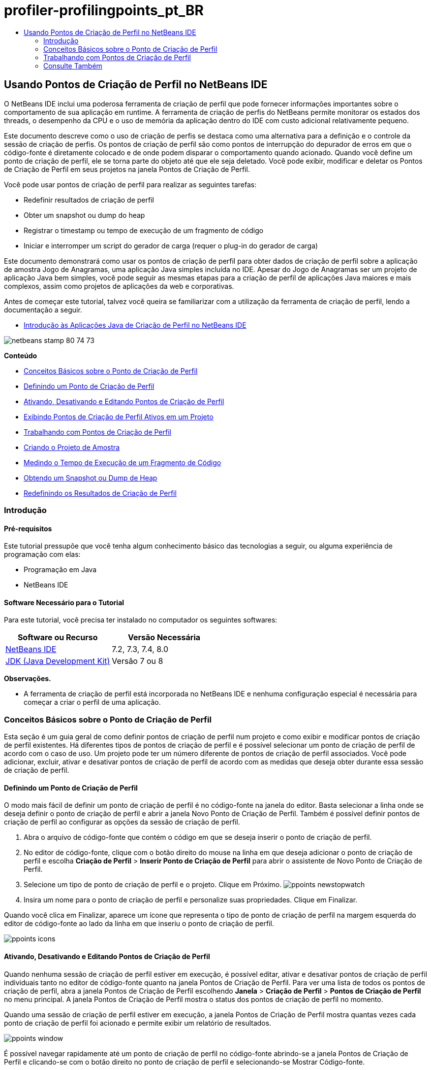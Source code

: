 // 
//     Licensed to the Apache Software Foundation (ASF) under one
//     or more contributor license agreements.  See the NOTICE file
//     distributed with this work for additional information
//     regarding copyright ownership.  The ASF licenses this file
//     to you under the Apache License, Version 2.0 (the
//     "License"); you may not use this file except in compliance
//     with the License.  You may obtain a copy of the License at
// 
//       http://www.apache.org/licenses/LICENSE-2.0
// 
//     Unless required by applicable law or agreed to in writing,
//     software distributed under the License is distributed on an
//     "AS IS" BASIS, WITHOUT WARRANTIES OR CONDITIONS OF ANY
//     KIND, either express or implied.  See the License for the
//     specific language governing permissions and limitations
//     under the License.
//

= profiler-profilingpoints_pt_BR
:jbake-type: page
:jbake-tags: old-site, needs-review
:jbake-status: published
:keywords: Apache NetBeans  profiler-profilingpoints_pt_BR
:description: Apache NetBeans  profiler-profilingpoints_pt_BR
:toc: left
:toc-title:

== Usando Pontos de Criação de Perfil no NetBeans IDE

O NetBeans IDE inclui uma poderosa ferramenta de criação de perfil que pode fornecer informações importantes sobre o comportamento de sua aplicação em runtime. A ferramenta de criação de perfis do NetBeans permite monitorar os estados dos threads, o desempenho da CPU e o uso de memória da aplicação dentro do IDE com custo adicional relativamente pequeno.

Este documento descreve como o uso de criação de perfis se destaca como uma alternativa para a definição e o controle da sessão de criação de perfis. Os pontos de criação de perfil são como pontos de interrupção do depurador de erros em que o código-fonte é diretamente colocado e de onde podem disparar o comportamento quando acionado. Quando você define um ponto de criação de perfil, ele se torna parte do objeto até que ele seja deletado. Você pode exibir, modificar e deletar os Pontos de Criação de Perfil em seus projetos na janela Pontos de Criação de Perfil.

Você pode usar pontos de criação de perfil para realizar as seguintes tarefas:

* Redefinir resultados de criação de perfil
* Obter um snapshot ou dump do heap
* Registrar o timestamp ou tempo de execução de um fragmento de código
* Iniciar e interromper um script do gerador de carga (requer o plug-in do gerador de carga)

Este documento demonstrará como usar os pontos de criação de perfil para obter dados de criação de perfil sobre a aplicação de amostra Jogo de Anagramas, uma aplicação Java simples incluída no IDE. Apesar do Jogo de Anagramas ser um projeto de aplicação Java bem simples, você pode seguir as mesmas etapas para a criação de perfil de aplicações Java maiores e mais complexos, assim como projetos de aplicações da web e corporativas.

Antes de começar este tutorial, talvez você queira se familiarizar com a utilização da ferramenta de criação de perfil, lendo a documentação a seguir.

* link:profiler-intro.html[Introdução às Aplicações Java de Criação de Perfil no NetBeans IDE]

image:netbeans-stamp-80-74-73.png[title="O conteúdo desta página se aplica ao NetBeans IDE 7.2, 7.3, 7.4 e 8.0"]

*Conteúdo*

* link:#01[Conceitos Básicos sobre o Ponto de Criação de Perfil]
* link:#01a[Definindo um Ponto de Criação de Perfil]
* link:#01b[Ativando, Desativando e Editando Pontos de Criação de Perfil]
* link:#01c[Exibindo Pontos de Criação de Perfil Ativos em um Projeto]
* link:#02[Trabalhando com Pontos de Criação de Perfil]
* link:#02a[Criando o Projeto de Amostra]
* link:#02b[Medindo o Tempo de Execução de um Fragmento de Código]
* link:#02c[Obtendo um Snapshot ou Dump de Heap]
* link:#02d[Redefinindo os Resultados de Criação de Perfil]

=== Introdução

==== Pré-requisitos

Este tutorial pressupõe que você tenha algum conhecimento básico das tecnologias a seguir, ou alguma experiência de programação com elas:

* Programação em Java
* NetBeans IDE

==== Software Necessário para o Tutorial

Para este tutorial, você precisa ter instalado no computador os seguintes softwares:

|===
|Software ou Recurso |Versão Necessária 

|link:https://netbeans.org/downloads/index.html[NetBeans IDE] |7.2, 7.3, 7.4, 8.0 

|link:http://www.oracle.com/technetwork/java/javase/downloads/index.html[JDK (Java Development Kit)] |Versão 7 ou 8 
|===

*Observações.*

* A ferramenta de criação de perfil está incorporada no NetBeans IDE e nenhuma configuração especial é necessária para começar a criar o perfil de uma aplicação.

=== Conceitos Básicos sobre o Ponto de Criação de Perfil

Esta seção é um guia geral de como definir pontos de criação de perfil num projeto e como exibir e modificar pontos de criação de perfil existentes. Há diferentes tipos de pontos de criação de perfil e é possível selecionar um ponto de criação de perfil de acordo com o caso de uso. Um projeto pode ter um número diferente de pontos de criação de perfil associados. Você pode adicionar, excluir, ativar e desativar pontos de criação de perfil de acordo com as medidas que deseja obter durante essa sessão de criação de perfil.

==== Definindo um Ponto de Criação de Perfil

O modo mais fácil de definir um ponto de criação de perfil é no código-fonte na janela do editor. Basta selecionar a linha onde se deseja definir o ponto de criação de perfil e abrir a janela Novo Ponto de Criação de Perfil. Também é possível definir pontos de criação de perfil ao configurar as opções da sessão de criação de perfil.

1. Abra o arquivo de código-fonte que contém o código em que se deseja inserir o ponto de criação de perfil.
2. No editor de código-fonte, clique com o botão direito do mouse na linha em que deseja adicionar o ponto de criação de perfil e escolha *Criação de Perfil* > *Inserir Ponto de Criação de Perfil* para abrir o assistente de Novo Ponto de Criação de Perfil.
3. Selecione um tipo de ponto de criação de perfil e o projeto. Clique em Próximo.
image:ppoints-newstopwatch.png[title="Tela da caixa de diálogo Novo Ponto de Criação de Perfil"]
4. Insira um nome para o ponto de criação de perfil e personalize suas propriedades. Clique em Finalizar.

Quando você clica em Finalizar, aparece um ícone que representa o tipo de ponto de criação de perfil na margem esquerda do editor de código-fonte ao lado da linha em que inseriu o ponto de criação de perfil.

image:ppoints-icons.png[title="Anotações dos Pontos de Criação de Perfil na margem do editor de código-fonte"]

==== Ativando, Desativando e Editando Pontos de Criação de Perfil

Quando nenhuma sessão de criação de perfil estiver em execução, é possível editar, ativar e desativar pontos de criação de perfil individuais tanto no editor de código-fonte quanto na janela Pontos de Criação de Perfil. Para ver uma lista de todos os pontos de criação de perfil, abra a janela Pontos de Criação de Perfil escolhendo *Janela* > *Criação de Perfil* > *Pontos de Criação de Perfil* no menu principal. A janela Pontos de Criação de Perfil mostra o status dos pontos de criação de perfil no momento.

Quando uma sessão de criação de perfil estiver em execução, a janela Pontos de Criação de Perfil mostra quantas vezes cada ponto de criação de perfil foi acionado e permite exibir um relatório de resultados.

image:ppoints-window.png[title="Tela da janela Pontos de Criação de Perfil"]

É possível navegar rapidamente até um ponto de criação de perfil no código-fonte abrindo-se a janela Pontos de Criação de Perfil e clicando-se com o botão direito no ponto de criação de perfil e selecionando-se Mostrar Código-fonte.

Para modificar o status ou as definições de um ponto de criação de perfil, execute uma das etapas a seguir.

* No editor de código-fonte, clique com o botão direito no ícone do ponto de criação de perfil e selecione Pontos de Criação de Perfil no menu pop-up.
* Na janela Pontos de Criação de Perfil, selecione um ponto de criação de perfil e usar a barra de ferramentas para editar, remover, ativar ou desativar o ponto de criação de perfil.

Ou então, clique com o botão direito no nome do ponto de criação de perfil e selecione um comando no menu pop-up.

Se você optar por editar um ponto de criação de perfil, será aberta a caixa de diálogo Personalizar Ponto de Criação de Perfil.

image:ppoints-customize.png[title="Tela da caixa de diálogo Personalizar Ponto de Criação de Perfil"]

==== Exibindo Pontos de Criação de Perfil Ativos em um Projeto

É possível usar pontos de criação de perfil ao analisar o uso de memória ou o desempenho da aplicação. Ao selecionar a tarefa de criação de perfil, você pode mostrar os pontos de criação de perfil ativos e ativados para a sessão de criação de perfil.

1. Clique com o botão direito do mouse no nó e escolha Perfil para abrir a caixa de diálogo Selecionar Tarefa de Criação de Perfil.
2. Selecione a tarefa de criação de perfil (CPU ou Memória).
3. Selecione *Avançado (instrumentado)*.
4. Clique em *Mostrar Pontos de Criação de Perfil ativos* no painel de definições.

O link para mostrar pontos de perfil ativos só está disponível quando a opção de criação de perfil Avançado está selecionada.

image:points-active.png[title="Tela da caixa de diálogo Pontos de Criação de Perfil Ativos"]

Quando você clica em Mostrar Pontos de Criação de Perfil ativos, é aberta uma caixa de diálogo que lista todos os pontos de criação de perfil definidos no projeto. Os pontos de criação de perfil definidos, mas desativados ficam cinza.

*Observação.* Se quiser ativar, desativar ou personalizar as definições de um ponto de criação de perfil, abra a janela de Pontos de Criação de Perfil ou localize o ponto de criação de perfil no projeto.

=== Trabalhando com Pontos de Criação de Perfil

Nesta seção você criará um projeto de amostra e, em seguida, definirá diferentes pontos de criação de perfil no código-fonte. Este exercício demonstrará como usar os diferentes pontos de criação de perfil.

==== Criando o Projeto de Amostra

Neste documento você usará os pontos de criação de perfil ao criar o perfil da aplicação de amostra Jogo de Anagramas. Para fazer isto, primeiro use o assistente Novo Projeto para criar a aplicação de amostra.

Para criar a aplicação Jogo de Anagramas execute as seguintes etapas.

1. Escolha Arquivo > Novo Projeto no menu principal.
2. No assistente Novos Projetos, selecione a categoria Amostras > Java.
3. Selecione o projeto Jogo de Anagramas.
4. Selecione uma localização para o projeto. Clique em Finalizar.

Quando você clica em Finalizar, o IDE cria o projeto de amostra Jogo de Anagramas.

5. Escolha Executar >Definir Projeto Principal > Jogo de Anagramas do menu principal.

Depois que você definir o projeto como o principal você pode ver o nome do projeto Jogo de Anagramas em negrito na janela Projetos. Por default, ao usar o IDE para criar o perfil de um projeto, o IDE criará o perfil do projeto principal. Se nenhum projeto estiver definido como o projeto principal, o IDE irá criar o perfil do projeto selecionado na janela Projetos.

==== Medindo o Tempo de Execução de um Fragmento de Código

Usa-se o ponto de criação de perfil Cronômetro para recuperar timestamps quando o ponto de criação de perfil for acessado. Também é possível usar o ponto de criação de perfil de Cronômetro para medir quanto dura a execução de um fragmento de código calculando-se a diferença entre dois timestamps. É possível definir qualquer número de pontos de criação de perfil de cronômetro.

Ao definir um ponto de criação de perfil de Cronômetro, você escolhe um dos tipos a seguir.

* *Timestamp.* Este tipo recupera um timestamp quando o ponto de criação de perfil for acessado.
* *Timestamp e Duração.* Este tipo permite que você meça quanto tempo leva para executar um fragmento de código. Você especifica o fragmento de código que se deseja medir definindo um ponto de criação de perfil de Cronômetro no ponto em que deseja o início da medição e outro ponto de criação de perfil de cronômetro onde se deseja o término da medição. Os pontos de início e término do cronômetro são emparelhados por seus nomes.

Para medir o tempo de execução de um fragmento de código, execute as seguintes etapas.

1. Abra a classe `Anagrams.java` no editor, expandindo o pacote do código-fonte `com.toy.anagrams.ui` e clicando duas vezes em `Anagrams.java`.
2. Localize a linha no código-fonte onde se deseja iniciar a medição - por exemplo, na linha 54.
3. Clique com o botão direito do mouse na linha e escolha *Criação de Perfil > Inserir Ponto de Criação de Perfil* no menu pop-up.
4. Selecione *Cronômetro* como Tipo de Ponto de Criação de Perfil. Clique em Próximo.
5. Selecione *Timestamp e duração* como Definição.

Quando escolher Timestamp e duração, a caixa de diálogo definirá automaticamente o cronômetro para iniciar no começo da linha de código até o final no término da linha seguinte. É possível modificar as linhas em que o cronômetro inicia e termina.

6. Modifique a definição de *Localização (fim)* para alterar a linha final para algumas linhas depois da linha de início. Clique em Finalizar.
image:stopwatch-dialog.png[title="Tela da caixa de diálogo Novo Ponto de Criação de Perfil"]

Quando se define o ponto de criação de perfil, as anotações do ponto inicial e do ponto final aparecem na margem esquerda do editor.

image:ppoints-editor-stopwatch.png[title="Pontos de criação de perfil ativos para a sessão de criação de perfil"]

Se você abrir a janela Pontos de Criação de Perfil verá que o ponto de criação de perfil do cronômetro é adicionado à lista.

7. Clique em Criação de Perfil do Projeto Principal na barra de ferramentas.
8. Na caixa de diálogo Selecionar Tarefa de Criação de Perfil, clique na tarefa de criação de perfil *CPU* e selecione a opção *Avançado (instrumentado)*.
image:select-profiling-task1.png[title="Caixa de diálogo Selecionar Tarefa de Criação de Perfil"]

*Observação.* Os pontos de criação de perfil podem ser usados ao analisar o desempenho ou uso de memória.

9. Selecione *Usar Pontos de Criação de Perfil definidos.* Clique em Executar para iniciar a sessão de criação de perfil.

Se você clicar em *Mostrar pontos de criação de perfil ativos* você pode exibir os pontos de criação de perfil que são ativados para a sessão de criação de perfil.

image:ppoints-profile-stopwatch-act.png[title="Pontos de criação de perfil ativos para a sessão de criação de perfil"]

Quando você clica em Executar, o IDE inicia a aplicação Jogos de Anagramas e começa a sessão de criação de perfil. Ao abrir a janela Pontos de Criação de Perfil, você pode ver se o ponto de criação de perfil de cronômetro foi atingido. Depois de atingido o ponto de criação de perfil, é possível clicar no *relatório* na coluna Resultados da janela para abrir a janela que exibe os dados sobre o ponto de criação de perfil e o tempo para executar o fragmento de código entre o início e o fim dos pontos de criação de perfil de cronômetro.

image:ppoints-result-stopwatch.png[title="Tela do relatório de resultados do ponto de criação de perfil do Cronômetro"]

*Observação.* Se esta for a primeira vez que você está criando um perfil de um projeto, consulte link:profiler-intro.html[Introdução à Criação de Perfil das Aplicações Java no NetBeans IDE] para obter detalhes sobre calibração e integração do profiler.

==== Obtendo um Snapshot ou Dump de Heap

Se você deseja capturar dados de criação de perfil em determinado momento, use um ponto de criação de perfil para obter um snapshot dos resultados de criação de perfil ou do heap (dump de heap). Para obter um snapshot dos resultados de criação de perfil (seja memória ou CPU) ou um dump de heap, coloque um ponto de criação de perfil Obter Snapshot no código-fonte, selecione o tipo de snapshot e especifique onde os arquivos serão salvos. Se não for necessário especificar uma localização, todos os snapshots serão salvos na pasta principal do projeto (`nbproject/private`).

*Observação.* Você deve ter cuidado ao colocar um ponto de criação de perfil de snapshot porque o ponto de criação perfil pode ser acessado centenas de vezes se for colocado em código executado frequentemente.

Para obter um snapshot usando um ponto de criação de perfil, realize as etapas a seguir.

1. Abra a classe `Anagrams.java` no editor, expandindo o pacote do código-fonte `com.toy.anagrams.ui` e clicando duas vezes em `Anagrams.java`.
2. Localize a linha no código-fonte onde deseja colocar o ponto de criação de perfil.
3. Clique com o botão direito do mouse na linha e escolha *Criação de Perfil > Inserir Ponto de Criação de Perfil* no menu pop-up.
4. Selecione *Obter Snapshot* como Tipo de Ponto de Criação de Perfil. Clique em Próximo.
5. Selecione *Snapshot de Dados de Criação de Perfil* ou *Dump de Heap* como Definição.
6. Especifique uma localização onde deseja que os arquivos sejam salvos ou deixe a localização default. Clique em Finalizar.
image:ppoints-profile-snapheap.png[title="Novo ponto de criação de perfil Obter Snapshot com dump de heap selecionado"]
7. Clique em Criação de Perfil do Projeto Principal na barra de ferramentas.
8. Na caixa de diálogo Selecionar Tarefa de Criação de Perfil, clique em *CPU* ou *Memória* e selecione a opção *Avançado (instrumentado)*.
9. Selecione *Usar pontos de criação de perfil definidos*. Clique em Executar para iniciar a sessão de criação de perfil.

Se você clicar em *Mostrar pontos de criação de perfil ativos* você pode exibir os pontos de criação de perfil que são ativados para a sessão de criação de perfil.

Quando você clica em Executar, o IDE inicia a aplicação Jogos de Anagramas e começa a sessão de criação de perfil. Se abrir a janela Pontos de Criação de Perfil você verá se o ponto de criação de perfil Obter Snapshot foi acessado. Se o ponto de criação de perfil foi acessado, você pode clicar em *relatório* na coluna Resultados para abrir a janela Obter Snapshot que exibe os dados sobre o ponto de criação de perfil. Para exibir o snapshot, clique em "abrir snapshot" na janela Obter Snapshot.

Os pontos de snapshot podem ser emparelhados com pontos Redefinir para produzir deltas de heap.

Quando você usa pontos de criação de perfil Obter Snapshot, os snapshots ou dumps de heap resultantes são automaticamente salvos no local especificado. Se for especificado que os snapshots devem ser salvos na pasta do projeto, os snapshots salvos aparecerão automaticamente na lista Snapshots Salvos na janela Profiler. É possível abrir snapshots na lista Snapshots Salvos selecionando o item e clicando em Abrir.

*Observação.* Se você especificar que os snapshots devem ser salvos em uma localização diferente da pasta do projeto, os snapshots não são listados automaticamente na lista de Snapshots Salvos. Para abrir snapshots não mostrados na lista Snapshots Salvos, clique no botão Carregar próximo à lista e navegue até o local do snapshot salvo.

image:saved-snapshots.png[title="Tela do painel Novo painel Redefinir Resultados"]

Para obter mais informações sobre snapshots e dumps de heap, consulte os documentos a seguir.

* Consulte a seção Obtendo Snapshots do tutorial link:profiler-intro.html[Introdução à Criação de Perfil] para obter mais snapshots de exibição e comparação.

==== Redefinindo os Resultados de Criação de Perfil

É possível redefinir os resultados coletados (memória ou CPU) em qualquer ponto específico colocando um ponto de criação de perfil Redefinir resultados no código-fonte.

Para definir um ponto de criação de perfil Redefinir Resultados, realize as etapas a seguir.

1. Abra a classe `Anagrams.java` no editor, expandindo o pacote do código-fonte `com.toy.anagrams.ui` e clicando duas vezes em `Anagrams.java`.
2. Localize a linha no código-fonte onde deseja colocar o ponto de criação de perfil.
3. Clique com o botão direito do mouse na linha e escolha *Criação de Perfil > Inserir Ponto de Criação de Perfil* no menu pop-up.
4. Selecione *Redefinir Resultados* como Tipo de Ponto de Criação de Perfil. Clique em Próximo.
5. Especifique um nome para o ponto de criação de perfil e certifique-se de que o local do ponto de criação de perfil esteja correto. Clique em Finalizar.
image:ppoints-newreset.png[title="Tela do painel Novo painel Redefinir Resultados"]
6. Clique em Criação de Perfil do Projeto Principal na barra de ferramentas.
7. Na caixa de diálogo Selecionar Tarefa de Criação de Perfil, clique em *CPU* ou *Memória* e selecione a opção *Avançado (instrumentado)*.
8. Selecione *Usar Pontos de Criação de Perfil definidos.* Clique em Executar para iniciar a sessão de criação de perfil.

Se você clicar em *Mostrar pontos de criação de perfil ativos* você pode exibir os pontos de criação de perfil que são ativados para a sessão de criação de perfil.

Quando você clica em Executar, o IDE inicia a aplicação Jogos de Anagramas e começa a sessão de criação de perfil. Ao abrir a janela Pontos de Criação de Perfil, você pode ver se o ponto de criação de perfil Redefinir Resultados foi atingido. Se o ponto de criação de perfil foi acessado, você pode clicar em *relatório* na coluna Resultados para abrir uma janela que exibe os dados sobre o ponto de criação de perfil.

image:ppoints-results-reset.png[title="Tela do relatório resultados do ponto de criação de perfil Redefinir"]link:/about/contact_form.html?to=3&subject=Feedback:%20Using%20Profiling%20Points[Enviar Feedback neste Tutorial]


=== Consulte Também

Esse documento demonstrou os conceitos básicos sobre como usar pontos de criação de perfil para criar perfil em um projeto NetBeans simples. As etapas definidas acima podem ser aplicadas ao criar o perfil da maioria dos projetos. Para obter informações mais detalhadas sobre as definições e funcionalidades de criação de perfil não abordados neste documento, consulte a documentação incluída no IDE e disponível no item de menu Ajuda.

Para ver documentos relacionados, consulte os seguintes recursos:

* link:http://wiki.netbeans.org/wiki/view/NetBeansUserFAQ#section-NetBeansUserFAQ-Profiler[FAQs do Profiler do NetBeans]
Um documento contendo as perguntas frequentes em relação à criação de perfil de aplicações no NetBeans IDE
* link:http://wiki.netbeans.org/wiki/view/FaqProfilerProfileFreeForm[FAQ: Criando o Perfil de um projeto de Forma livre]
* link:profiler-screencast.html[Screencast: Pontos de Criação de Perfil, Gráfico de Drill-Down, HeapWalker]
Demonstração de alguns das funcionalidades de criação de perfil no NetBeans IDE.
* link:../../../community/magazine/html/04/profiler.html[Criação Avançada de Perfil: Teoria na Prática]
* link:http://profiler.netbeans.org/index.html[profiler.netbeans.org]
Site do projeto Criador de perfil do NetBeans
* link:http://blogs.oracle.com/nbprofiler[Blog do Profiler do NetBeans]
* link:http://profiler.netbeans.org/mailinglists.html[Listas de Correspondência do Profiler do NetBeans]

link:#top[início]


NOTE: This document was automatically converted to the AsciiDoc format on 2018-03-13, and needs to be reviewed.
